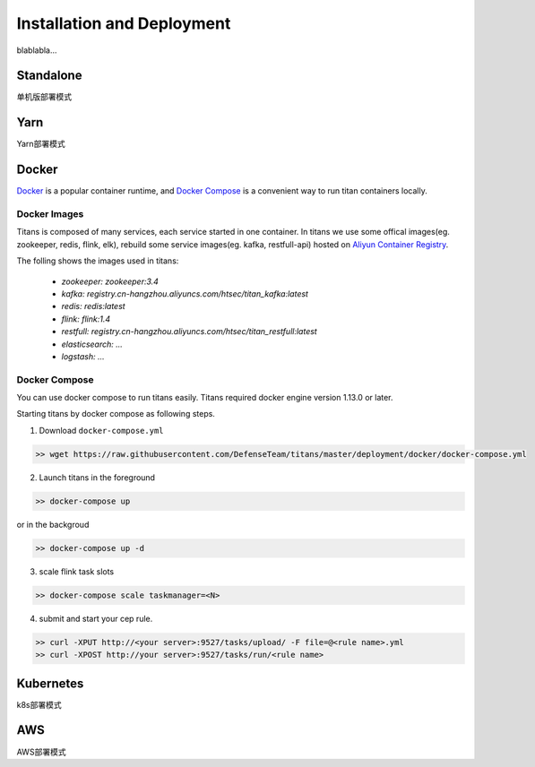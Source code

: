 Installation and Deployment
===========================

blablabla...

Standalone
----------

单机版部署模式

Yarn
----------

Yarn部署模式

Docker
----------

`Docker <https://www.docker.com/>`_ is a popular container runtime, and `Docker Compose <https://docs.docker.com/compose/>`_ is a convenient way to run titan containers locally.

Docker Images
^^^^^^^^^^^^^^^^^^

Titans is composed of many services, each service started in one container. In titans we use some offical images(eg. zookeeper, redis, flink, elk), rebuild some service images(eg. kafka, restfull-api) hosted on `Aliyun Container Registry <https://dev.aliyun.com/>`_.

The folling shows the images used in titans:

	* *zookeeper: zookeeper:3.4*
	* *kafka: registry.cn-hangzhou.aliyuncs.com/htsec/titan_kafka:latest*
	* *redis: redis:latest*
	* *flink: flink:1.4*
	* *restfull: registry.cn-hangzhou.aliyuncs.com/htsec/titan_restfull:latest*
	* *elasticsearch: ...*
	* *logstash: ...*

Docker Compose
^^^^^^^^^^^^^^^^^^

You can use docker compose to run titans easily. Titans required docker engine version 1.13.0 or later.

Starting titans by docker compose as following steps.

1. Download ``docker-compose.yml``

.. code-block:: bash

	>> wget https://raw.githubusercontent.com/DefenseTeam/titans/master/deployment/docker/docker-compose.yml

2. Launch titans in the foreground

.. code-block:: bash

	>> docker-compose up

or in the backgroud

.. code-block:: bash

	>> docker-compose up -d

3. scale flink task slots

.. code-block:: bash

	>> docker-compose scale taskmanager=<N>

4. submit and start your cep rule.

.. code-block:: bash

	>> curl -XPUT http://<your server>:9527/tasks/upload/ -F file=@<rule name>.yml
	>> curl -XPOST http://your server>:9527/tasks/run/<rule name>



Kubernetes
----------
k8s部署模式

AWS
----------
AWS部署模式

